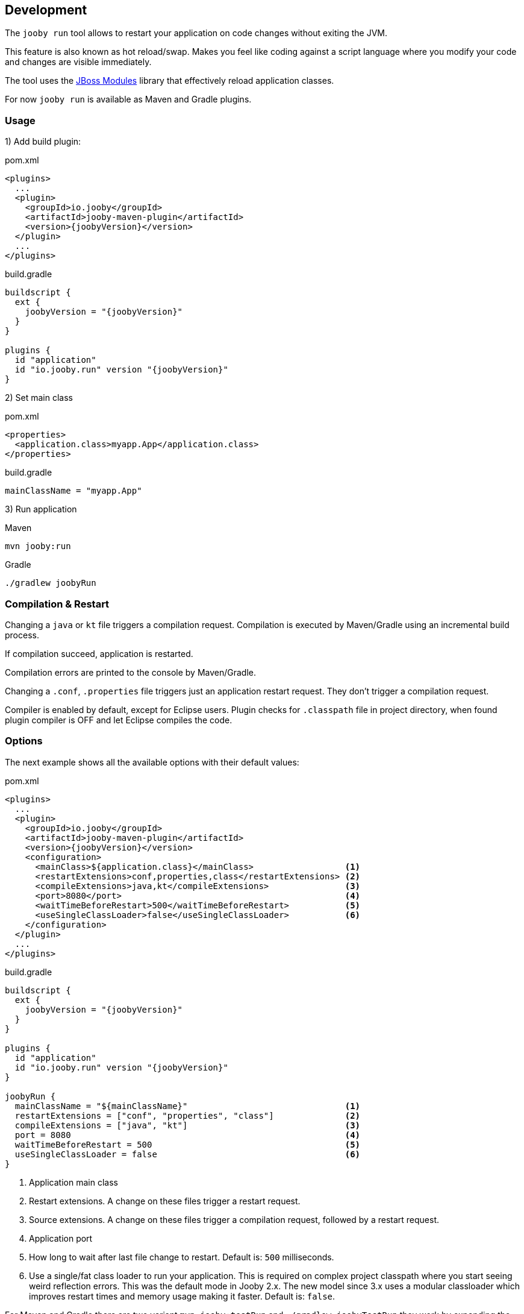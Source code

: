 == Development

The `jooby run` tool allows to restart your application on code changes without exiting the JVM.

This feature is also known as hot reload/swap. Makes you feel like coding against a script 
language where you modify your code and changes are visible immediately.
  
The tool uses the https://jboss-modules.github.io/jboss-modules/manual[JBoss Modules] library
that effectively reload application classes.

For now `jooby run` is available as Maven and Gradle plugins.

=== Usage

1) Add build plugin:

.pom.xml
[source, xml, role = "primary", subs="verbatim,attributes"]
----
<plugins>
  ...
  <plugin>
    <groupId>io.jooby</groupId>
    <artifactId>jooby-maven-plugin</artifactId>
    <version>{joobyVersion}</version>
  </plugin>
  ...
</plugins>
----

.build.gradle
[source, gradle, role = "secondary", subs="verbatim,attributes"]
----
buildscript {
  ext {
    joobyVersion = "{joobyVersion}"
  }
}

plugins {
  id "application"
  id "io.jooby.run" version "{joobyVersion}"
}
----

2) Set main class

.pom.xml
[source, xml, role = "primary"]
----
<properties>
  <application.class>myapp.App</application.class>
</properties>
----

.build.gradle
[source, gradle, role = "secondary"]
----
mainClassName = "myapp.App"
----

3) Run application

.Maven
[source, bash, role = "primary"]
----
mvn jooby:run
----

.Gradle
[source, bash, role = "secondary"]
----
./gradlew joobyRun
----

=== Compilation & Restart

Changing a `java` or `kt` file triggers a compilation request. Compilation is executed by
Maven/Gradle using an incremental build process.

If compilation succeed, application is restarted.

Compilation errors are printed to the console by Maven/Gradle.

Changing a `.conf`, `.properties` file triggers just an application restart request. They don't trigger
a compilation request.

Compiler is enabled by default, except for Eclipse users. Plugin checks for `.classpath` file in
project directory, when found plugin compiler is OFF and let Eclipse compiles the code. 

=== Options

The next example shows all the available options with their default values:

.pom.xml
[source, xml, role = "primary", subs="verbatim,attributes"]
----
<plugins>
  ...
  <plugin>
    <groupId>io.jooby</groupId>
    <artifactId>jooby-maven-plugin</artifactId>
    <version>{joobyVersion}</version>
    <configuration>
      <mainClass>${application.class}</mainClass>                  <1>
      <restartExtensions>conf,properties,class</restartExtensions> <2>
      <compileExtensions>java,kt</compileExtensions>               <3>
      <port>8080</port>                                            <4>
      <waitTimeBeforeRestart>500</waitTimeBeforeRestart>           <5>
      <useSingleClassLoader>false</useSingleClassLoader>           <6>
    </configuration>
  </plugin>
  ...
</plugins>
----

.build.gradle
[source, gradle, role = "secondary", subs="verbatim,attributes"]
----
buildscript {
  ext {
    joobyVersion = "{joobyVersion}"
  }
}

plugins {
  id "application"
  id "io.jooby.run" version "{joobyVersion}"
}

joobyRun {
  mainClassName = "${mainClassName}"                               <1>
  restartExtensions = ["conf", "properties", "class"]              <2>
  compileExtensions = ["java", "kt"]                               <3>
  port = 8080                                                      <4>
  waitTimeBeforeRestart = 500                                      <5>
  useSingleClassLoader = false                                     <6>
}
----

<1> Application main class
<2> Restart extensions. A change on these files trigger a restart request.
<3> Source extensions. A change on these files trigger a compilation request, followed by a restart request.
<4> Application port
<5> How long to wait after last file change to restart. Default is: `500` milliseconds.
<5> Use a single/fat class loader to run your application. This is required on complex project classpath where you start seeing weird reflection errors. This was the default mode in Jooby 2.x. The new model since 3.x uses a modular classloader which improves restart times and memory usage making it faster. Default is: `false`.

For Maven and Gradle there are two variant `mvn jooby:testRun` and `./gradlew joobyTestRun` they work
by expanding the classpath to uses the `test` scope or source set.
